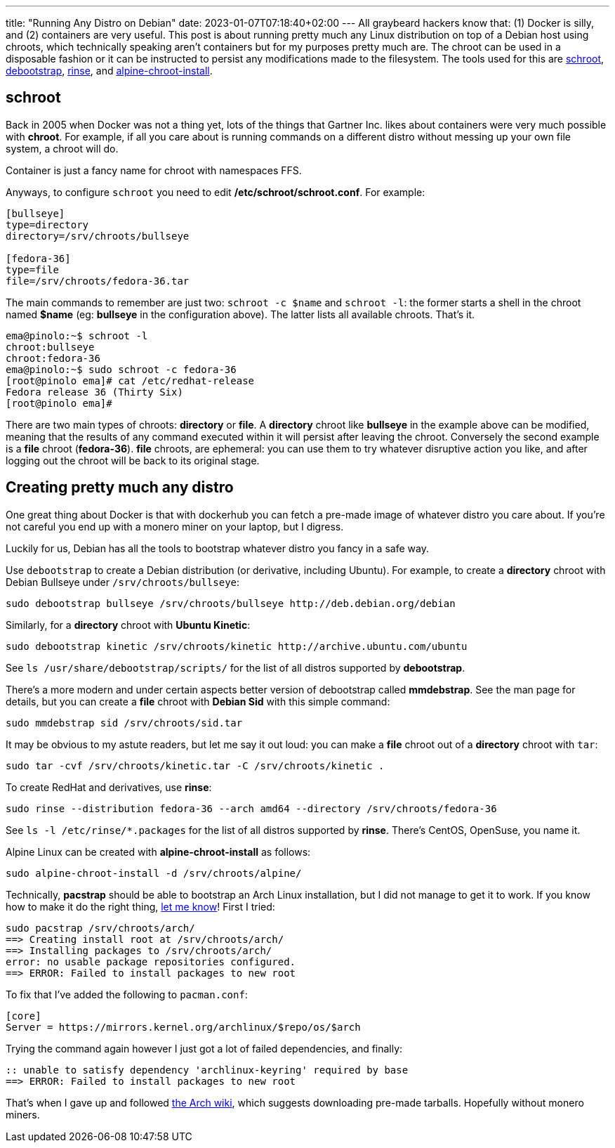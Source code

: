 ---
title: "Running Any Distro on Debian"
date: 2023-01-07T07:18:40+02:00
---
All graybeard hackers know that: (1) Docker is silly, and (2) containers are
very useful. This post is about running pretty much any Linux distribution on
top of a Debian host using chroots, which technically speaking aren't
containers but for my purposes pretty much are. The chroot can be used in a
disposable fashion or it can be instructed to persist any modifications made to
the filesystem. The tools used for this are
https://manpages.debian.org/unstable/schroot/schroot.1.en.html[schroot],
https://manpages.debian.org/unstable/debootstrap/debootstrap.8.en.html[debootstrap],
https://manpages.debian.org/unstable/rinse/rinse.8.en.html[rinse], and
https://manpages.debian.org/unstable/alpine-chroot-install/alpine-chroot-install.8.en.html[alpine-chroot-install].

== schroot
Back in 2005 when Docker was not a thing yet, lots of the things that Gartner
Inc. likes about containers were very much possible with **chroot**.  For
example, if all you care about is running commands on a different distro
without messing up your own file system, a chroot will do.

Container is just a fancy name for chroot with namespaces FFS.

Anyways, to configure `schroot` you need to edit
**/etc/schroot/schroot.conf**. For example:

----
[bullseye]
type=directory
directory=/srv/chroots/bullseye

[fedora-36]
type=file
file=/srv/chroots/fedora-36.tar
----

The main commands to remember are just two: `schroot -c $name` and
`schroot -l`: the former starts a shell in the chroot named
**$name** (eg: **bullseye** in the configuration above). The latter
lists all available chroots. That's it.

----
ema@pinolo:~$ schroot -l
chroot:bullseye
chroot:fedora-36
ema@pinolo:~$ sudo schroot -c fedora-36
[root@pinolo ema]# cat /etc/redhat-release 
Fedora release 36 (Thirty Six)
[root@pinolo ema]# 
----

There are two main types of chroots: **directory** or **file**. A **directory**
chroot like **bullseye** in the example above can be modified, meaning that the
results of any command executed within it will persist after leaving the
chroot. Conversely the second example is a **file** chroot (**fedora-36**).
**file** chroots, are ephemeral: you can use them to try whatever disruptive
action you like, and after logging out the chroot will be back to its
original stage.

== Creating pretty much any distro
One great thing about Docker is that with dockerhub you can fetch a pre-made
image of whatever distro you care about. If you're not careful you end up with
a monero miner on your laptop, but I digress.

Luckily for us, Debian has all the tools to bootstrap whatever distro you
fancy in a safe way.

Use `debootstrap` to create a Debian distribution (or derivative, including
Ubuntu). For example, to create a **directory** chroot with Debian Bullseye
under `/srv/chroots/bullseye`:

----
sudo debootstrap bullseye /srv/chroots/bullseye http://deb.debian.org/debian
----

Similarly, for a **directory** chroot with **Ubuntu Kinetic**:

----
sudo debootstrap kinetic /srv/chroots/kinetic http://archive.ubuntu.com/ubuntu
----

See `ls /usr/share/debootstrap/scripts/` for the list of all distros
supported by **debootstrap**.

There's a more modern and under certain aspects better version of debootstrap called **mmdebstrap**. See the man page for details, but you can create a **file** chroot with **Debian Sid** with this simple command:

----
sudo mmdebstrap sid /srv/chroots/sid.tar
----

It may be obvious to my astute readers, but let me say it out loud:
you can make a **file** chroot out of a **directory** chroot with
`tar`:

----
sudo tar -cvf /srv/chroots/kinetic.tar -C /srv/chroots/kinetic .
----

To create RedHat and derivatives, use **rinse**:

----
sudo rinse --distribution fedora-36 --arch amd64 --directory /srv/chroots/fedora-36
----

See `ls -l /etc/rinse/*.packages` for the list of all distros
supported by **rinse**. There's CentOS, OpenSuse, you name it.

Alpine Linux can be created with **alpine-chroot-install** as
follows:

----
sudo alpine-chroot-install -d /srv/chroots/alpine/
----

Technically, **pacstrap** should be able to bootstrap an Arch Linux
installation, but I did not manage to get it to work. If you know how to make
it do the right thing, https://www.linux.it/~ema/contacts/[let me know]! First
I tried:

----
sudo pacstrap /srv/chroots/arch/
==> Creating install root at /srv/chroots/arch/
==> Installing packages to /srv/chroots/arch/
error: no usable package repositories configured.
==> ERROR: Failed to install packages to new root
----

To fix that I've added the following to `pacman.conf`:

----
[core]
Server = https://mirrors.kernel.org/archlinux/$repo/os/$arch
----

Trying the command again however I just got a lot of failed dependencies, and finally:

----
:: unable to satisfy dependency 'archlinux-keyring' required by base
==> ERROR: Failed to install packages to new root
----

That's when I gave up and followed
https://wiki.archlinux.org/title/Install_Arch_Linux_from_existing_Linux#Method_A:_Using_the_bootstrap_tarball_(recommended)[the
Arch wiki], which suggests downloading pre-made tarballs. Hopefully without
monero miners.
